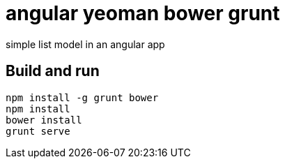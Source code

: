 = angular yeoman bower grunt

simple list model in an angular app

== Build and run
-----
npm install -g grunt bower
npm install
bower install
grunt serve
-----
